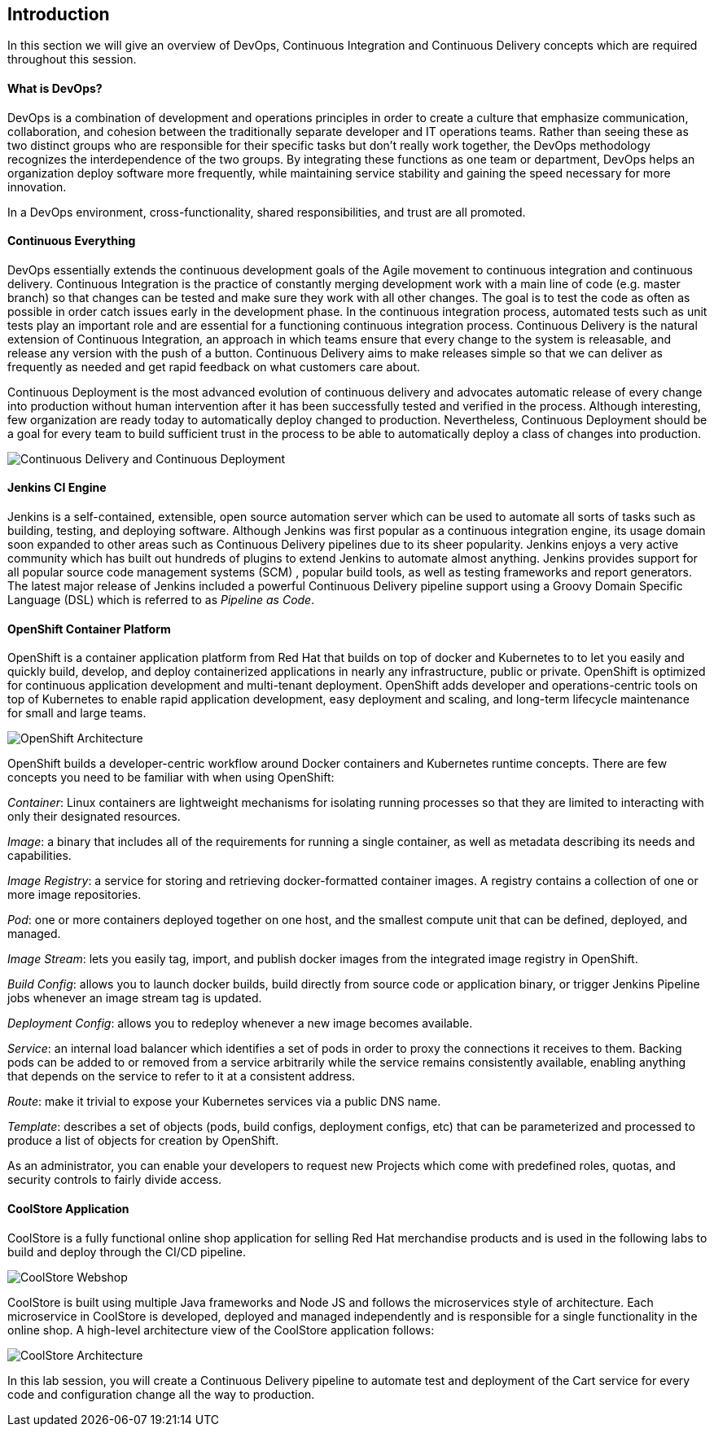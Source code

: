 ## Introduction

In this section we will give an overview of DevOps, Continuous Integration and Continuous Delivery concepts which are required throughout this session.

#### What is DevOps?
DevOps is a combination of development and operations principles in order to create a culture that emphasize communication, collaboration, and cohesion between the traditionally separate developer and IT operations teams. Rather than seeing these as two distinct groups who are responsible for their specific tasks but don’t really work together, the DevOps methodology recognizes the interdependence of the two groups. By integrating these functions as one team or department, DevOps helps an organization deploy software more frequently, while maintaining service stability and gaining the speed necessary for more innovation.

In a DevOps environment, cross-functionality, shared responsibilities, and trust are all promoted.

#### Continuous Everything

DevOps essentially extends the continuous development goals of the Agile movement to continuous integration and continuous delivery.
Continuous Integration is the practice of constantly merging development work with a main line of code (e.g. master branch) so that changes can be tested and make sure they work with all other changes. The goal is to test the code as often as possible in order catch issues early in the development phase. In the continuous integration process, automated tests such as unit tests play an important role and are essential for a functioning continuous integration process.
Continuous Delivery is the natural extension of Continuous Integration, an approach in which teams ensure that every change to the system is releasable, and release any version with the push of a button. Continuous Delivery aims to make releases simple so that we can deliver as frequently as needed and get rapid feedback on what customers care about.

Continuous Deployment is the most advanced evolution of continuous delivery and advocates automatic release of every change into production without human intervention after it has been successfully tested and verified in the process. Although interesting, few organization are ready today to automatically deploy changed to production. Nevertheless, Continuous Deployment  should be a goal for every team to build sufficient trust in the process to be able to automatically deploy a class of changes into production.

image::images/devops-intro-cd.png[Continuous Delivery and Continuous Deployment]

#### Jenkins CI Engine

Jenkins is a self-contained, extensible, open source automation server which can be used to automate all sorts of tasks such as building, testing, and deploying software. Although Jenkins was first popular as a continuous integration engine, its usage domain soon expanded to other areas such as Continuous Delivery pipelines due to its sheer popularity. Jenkins enjoys a very active community which has built out hundreds of plugins to extend Jenkins to automate almost anything. Jenkins provides support for all popular source code management systems (SCM) , popular build tools, as well as testing frameworks and report generators.  
The latest major release of Jenkins included a powerful Continuous Delivery pipeline support using a Groovy Domain Specific Language (DSL) which is referred to as _Pipeline as Code_.

#### OpenShift Container Platform
OpenShift is a container application platform from Red Hat that builds on top of docker and Kubernetes to to let you easily and quickly build, develop, and deploy containerized applications in nearly any infrastructure, public or private. OpenShift is optimized for continuous application development and multi-tenant deployment. OpenShift adds developer and operations-centric tools on top of Kubernetes to enable rapid application development, easy deployment and scaling, and long-term lifecycle maintenance for small and large teams.

image::devops-intro-openshift-arch.png[OpenShift Architecture]

OpenShift builds a developer-centric workflow around Docker containers and Kubernetes runtime concepts. There are few concepts you need to be familiar with when using OpenShift:

_Container_: Linux containers are lightweight mechanisms for isolating running processes so that they are limited to interacting with only their designated resources.

_Image_: a binary that includes all of the requirements for running a single container, as well as metadata describing its needs and capabilities.

_Image Registry_: a service for storing and retrieving docker-formatted container images. A registry contains a collection of one or more image repositories.

_Pod_: one or more containers deployed together on one host, and the smallest compute unit that can be defined, deployed, and managed.

_Image Stream_: lets you easily tag, import, and publish docker images from the integrated image registry in OpenShift.

_Build Config_: allows you to launch docker builds, build directly from source code or application binary, or trigger Jenkins Pipeline jobs whenever an image stream tag is updated. 

_Deployment Config_: allows you to redeploy whenever a new image becomes available.

_Service_: an internal load balancer which identifies a set of pods in order to proxy the connections it receives to them. Backing pods can be added to or removed from a service arbitrarily while the service remains consistently available, enabling anything that depends on the service to refer to it at a consistent address.

_Route_: make it trivial to expose your Kubernetes services via a public DNS name.

_Template_: describes a set of objects (pods, build configs, deployment configs, etc) that can be parameterized and processed to produce a list of objects for creation by OpenShift.

As an administrator, you can enable your developers to request new Projects which come with predefined roles, quotas, and security controls to fairly divide access.

#### CoolStore Application

CoolStore is a fully functional online shop application for selling Red Hat merchandise products and is used in the following labs to build and deploy through the CI/CD pipeline.

image::devops-intro-coolstore.png[CoolStore Webshop]

CoolStore is built using multiple Java frameworks and Node JS and follows the microservices style of architecture. Each microservice in CoolStore is developed, deployed and managed independently and is responsible for a single functionality in the online shop. A high-level architecture view of the CoolStore application follows:

image::devops-intro-coolstore-arch.png[CoolStore Architecture]

In this lab session, you will create a Continuous Delivery pipeline to automate test and deployment of the Cart service for every code and configuration change all the way to production.
